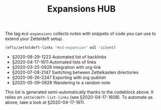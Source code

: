 #+title: Expansions HUB
#+startup: hideblocks
# Tags #zd-expansion #zetteldeft #zd-tutorial

The tag =#zd-expansions= collects notes with snippets of code you can use to extend your Zetteldeft setup.

#+BEGIN_SRC emacs-lisp :results silent
(efls/zetteldeft-links "#zd-expansion" nil 'silent)
#+END_SRC

 - §2020-08-29-1223 Automated list of backlinks
 - §2020-04-17-1611 Automated lists of links
 - §2020-03-25-0928 Integration with org-link
 - §2020-07-08-2147 Switching between Zettelkasten directories
 - §2020-06-26-2247 Exporting with org-publish
 - §2020-05-09-0928 Wandering to a random note

This list is generated semi-automatically thanks to the codeblock above.
It relies on =zetteldeft-list-links= (see §2020-04-17-1608).
To automate as above, take a look at §2020-04-17-1611.
